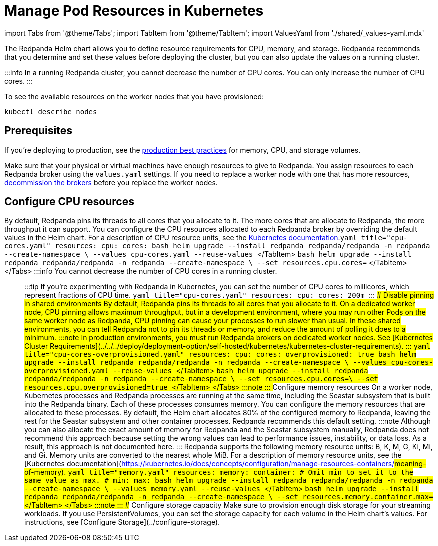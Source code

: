 = Manage Pod Resources in Kubernetes
:description: Configure your Pod resources such as memory, CPU, and storage.
:description: Configure your Pod resources such as memory, CPU, and storage.
:tags: ["Kubernetes", "Helm configuration"]

import Tabs from '@theme/Tabs';
import TabItem from '@theme/TabItem';
import ValuesYaml from './shared/_values-yaml.mdx'

The Redpanda Helm chart allows you to define resource requirements for CPU, memory, and storage. Redpanda recommends that you determine and set these values before deploying the cluster, but you can also update the values on a running cluster.

:::info
In a running Redpanda cluster, you cannot decrease the number of CPU cores. You can only increase the number of CPU cores.
:::

To see the available resources on the worker nodes that you have provisioned:

[,bash]
----
kubectl describe nodes
----

== Prerequisites

If you're deploying to production, see the xref:deploy:deployment-option:self-hosted:kubernetes:kubernetes-best-practices.adoc[production best practices] for memory, CPU, and storage volumes.

Make sure that your physical or virtual machines have enough resources to give to Redpanda. You assign resources to each Redpanda broker using the `values.yaml` settings. If you need to replace a worker node with one that has more resources, xref::decommission-brokers.adoc[decommission the brokers] before you replace the worker nodes.

== Configure CPU resources

By default, Redpanda pins its threads to all cores that you allocate to it. The more cores that are allocate to Redpanda, the more throughput it can support. You can configure the CPU resources allocated to each Redpanda broker by overriding the default values in the Helm chart. For a description of CPU resource units, see the https://kubernetes.io/docs/concepts/configuration/manage-resources-containers/#meaning-of-cpu[Kubernetes documentation].+++<Tabs groupId="helm-config" queryString="">++++++<TabItem value="values" label="--values">+++```yaml title="cpu-cores.yaml" resources: cpu: cores: +++<number-of-cpu-cores>+++``` ```bash helm upgrade --install redpanda redpanda/redpanda -n redpanda --create-namespace \ --values cpu-cores.yaml --reuse-values ``` </TabItem> +++<TabItem value="flags" label="--set">+++```bash helm upgrade --install redpanda redpanda/redpanda -n redpanda --create-namespace \ --set resources.cpu.cores=+++<number-of-cpu-cores>+++``` </TabItem> </Tabs> :::info You cannot decrease the number of CPU cores in a running cluster. ::: :::tip If you're experimenting with Redpanda in Kubernetes, you can set the number of CPU cores to millicores, which represent fractions of CPU time. ```yaml title="cpu-cores.yaml" resources: cpu: cores: 200m ``` ::: ### Disable pinning in shared environments By default, Redpanda pins its threads to all cores that you allocate to it. On a dedicated worker node, CPU pinning allows maximum throughput, but in a development environment, where you may run other Pods on the same worker node as Redpanda, CPU pinning can cause your processes to run slower than usual. In these shared environments, you can tell Redpanda not to pin its threads or memory, and reduce the amount of polling it does to a minimum. :::note In production environments, you must run Redpanda brokers on dedicated worker nodes. See [Kubernetes Cluster Requirements](../../../deploy/deployment-option/self-hosted/kubernetes/kubernetes-cluster-requirements). ::: +++<Tabs groupId="helm-config" queryString="">++++++<TabItem value="values" label="--values">+++```yaml title="cpu-cores-overprovisioned.yaml" resources: cpu: cores: +++<number-of-cpu-cores>+++overprovisioned: true ``` ```bash helm upgrade --install redpanda redpanda/redpanda -n redpanda --create-namespace \ --values cpu-cores-overprovisioned.yaml --reuse-values ``` </TabItem> +++<TabItem value="flags" label="--set">+++```bash helm upgrade --install redpanda redpanda/redpanda -n redpanda --create-namespace \ --set resources.cpu.cores=+++<number-of-cpu-cores>+++\ --set resources.cpu.overprovisioned=true ``` </TabItem> </Tabs> :::note +++<ValuesYaml path="resources.cpu">++++++</ValuesYaml>+++ ::: ## Configure memory resources On a worker node, Kubernetes processes and Redpanda processes are running at the same time, including the Seastar subsystem that is built into the Redpanda binary. Each of these processes consumes memory. You can configure the memory resources that are allocated to these processes. By default, the Helm chart allocates 80% of the configured memory to Redpanda, leaving the rest for the Seastar subsystem and other container processes. Redpanda recommends this default setting. :::note Although you can also allocate the exact amount of memory for Redpanda and the Seastar subsystem manually, Redpanda does not recommend this approach because setting the wrong values can lead to performance issues, instability, or data loss. As a result, this approach is not documented here. ::: Redpanda supports the following memory resource units: B, K, M, G, Ki, Mi, and Gi. Memory units are converted to the nearest whole MiB. For a description of memory resource units, see the [Kubernetes documentation](https://kubernetes.io/docs/concepts/configuration/manage-resources-containers/#meaning-of-memory). +++<Tabs groupId="helm-config" queryString="">++++++<TabItem value="values" label="--values">+++```yaml title="memory.yaml" resources: memory: container: # Omit min to set it to the same value as max. # min: max: +++<number>++++++<unit>+++``` ```bash helm upgrade --install redpanda redpanda/redpanda -n redpanda --create-namespace \ --values memory.yaml --reuse-values ``` </TabItem> +++<TabItem value="flags" label="--set">+++```bash helm upgrade --install redpanda redpanda/redpanda -n redpanda --create-namespace \ --set resources.memory.container.max=+++<number>++++++<unit>+++``` </TabItem> </Tabs> :::note +++<ValuesYaml path="resources.memory">++++++</ValuesYaml>+++ ::: ## Configure storage capacity Make sure to provision enough disk storage for your streaming workloads. If you use PersistentVolumes, you can set the storage capacity for each volume in the Helm chart's values. For instructions, see [Configure Storage](../configure-storage).+++</unit>++++++</number>++++++</TabItem>++++++</unit>++++++</number>++++++</TabItem>++++++</Tabs>++++++</number-of-cpu-cores>++++++</TabItem>++++++</number-of-cpu-cores>++++++</TabItem>++++++</Tabs>++++++</number-of-cpu-cores>++++++</TabItem>++++++</number-of-cpu-cores>++++++</TabItem>++++++</Tabs>+++
